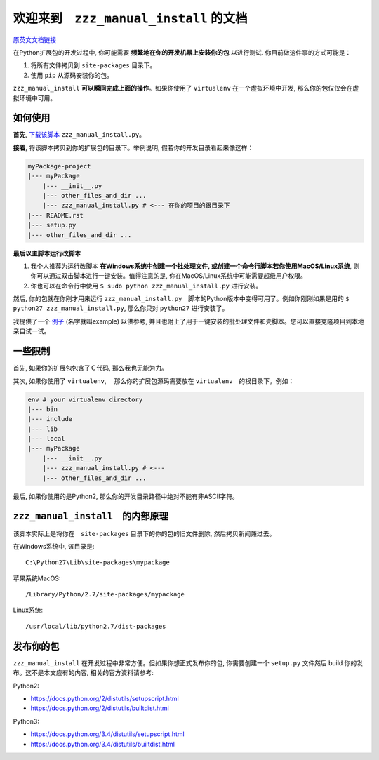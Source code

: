 欢迎来到　``zzz_manual_install`` 的文档
===============================================
`原英文文档链接 <https://github.com/MacHu-GWU/zzz_manual_install-project/blob/master/README.rst>`_

在Python扩展包的开发过程中, 你可能需要 **频繁地在你的开发机器上安装你的包** 以进行测试. 你目前做这件事的方式可能是：

1. 将所有文件拷贝到 ``site-packages`` 目录下。
2. 使用 ``pip`` 从源码安装你的包。

``zzz_manual_install`` **可以瞬间完成上面的操作**。如果你使用了 ``virtualenv`` 在一个虚拟环境中开发, 那么你的包仅仅会在虚拟环境中可用。


如何使用
----------
**首先**, `下载该脚本 <https://github.com/MacHu-GWU/zzz_manual_install-project/blob/master/example/zzz_manual_install.py>`_ ``zzz_manual_install.py``。

**接着**, 将该脚本拷贝到你的扩展包的目录下。举例说明, 假若你的开发目录看起来像这样：

.. code-block:: console

	myPackage-project
	|--- myPackage
	    |--- __init__.py
	    |--- other_files_and_dir ...
	    |--- zzz_manual_install.py # <--- 在你的项目的跟目录下
	|--- README.rst
	|--- setup.py
	|--- other_files_and_dir ...

**最后以主脚本运行改脚本**

1. 我个人推荐为运行改脚本 **在Windows系统中创建一个批处理文件, 或创建一个命令行脚本若你使用MacOS/Linux系统**, 则你可以通过双击脚本进行一键安装。值得注意的是, 你在MacOS/Linux系统中可能需要超级用户权限。
2. 你也可以在命令行中使用 ``$ sudo python zzz_manual_install.py`` 进行安装。

然后, 你的包就在你刚才用来运行 ``zzz_manual_install.py``　脚本的Python版本中变得可用了。例如你刚刚如果是用的 ``$ python27 zzz_manual_install.py``, 那么你只对 ``python27`` 进行安装了。

我提供了一个 `例子 <https://github.com/MacHu-GWU/zzz_manual_install-project>`_ (名字就叫example) 以供参考, 并且也附上了用于一键安装的批处理文件和壳脚本。您可以直接克隆项目到本地亲自试一试。


一些限制
----------
首先, 如果你的扩展包包含了Ｃ代码, 那么我也无能为力。

其次, 如果你使用了 ``virtualenv``, 　那么你的扩展包源码需要放在 ``virtualenv``　的根目录下。例如：

.. code-block:: console

	env # your virtualenv directory
	|--- bin
	|--- include
	|--- lib
	|--- local
	|--- myPackage
	    |--- __init__.py
	    |--- zzz_manual_install.py # <---
	    |--- other_files_and_dir ...

最后, 如果你使用的是Python2, 那么你的开发目录路径中绝对不能有非ASCII字符。


``zzz_manual_install``　的内部原理
------------------------------------
该脚本实际上是将你在　``site-packages`` 目录下的你的包的旧文件删除, 然后拷贝新闻兼过去。

在Windows系统中, 该目录是::

    C:\Python27\Lib\site-packages\mypackage

苹果系统MacOS::

    /Library/Python/2.7/site-packages/mypackage

Linux系统::

    /usr/local/lib/python2.7/dist-packages


发布你的包
------------------
``zzz_manual_install`` 在开发过程中非常方便。但如果你想正式发布你的包, 你需要创建一个 ``setup.py`` 文件然后 build 你的发布。这不是本文应有的内容, 相关的官方资料请参考:

Python2:

- https://docs.python.org/2/distutils/setupscript.html
- https://docs.python.org/2/distutils/builtdist.html

Python3:

- https://docs.python.org/3.4/distutils/setupscript.html
- https://docs.python.org/3.4/distutils/builtdist.html